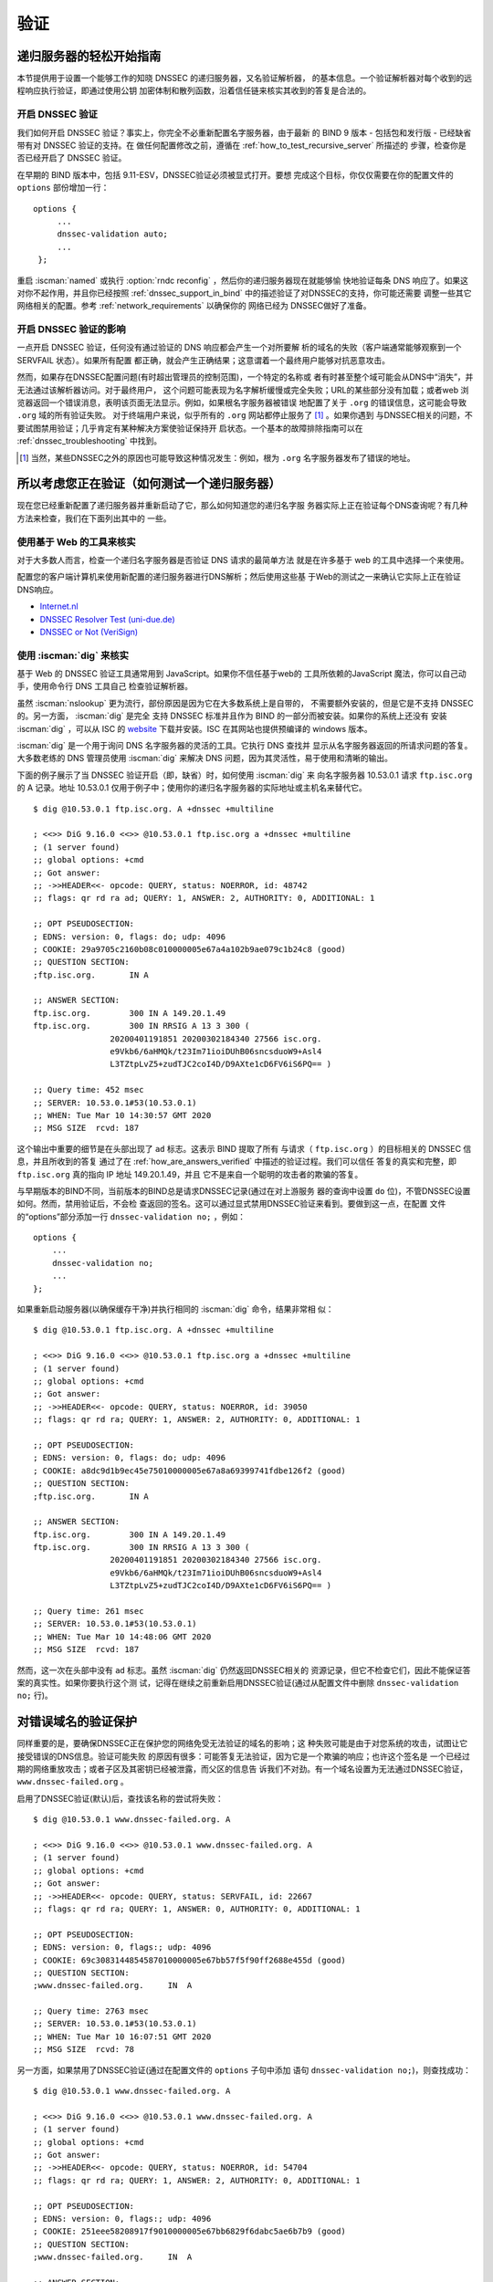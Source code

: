 .. Copyright (C) Internet Systems Consortium, Inc. ("ISC")
..
.. SPDX-License-Identifier: MPL-2.0
..
.. This Source Code Form is subject to the terms of the Mozilla Public
.. License, v. 2.0.  If a copy of the MPL was not distributed with this
.. file, you can obtain one at https://mozilla.org/MPL/2.0/.
..
.. See the COPYRIGHT file distributed with this work for additional
.. information regarding copyright ownership.

.. _DNSSEC_validation:

验证
-----

.. _easy_start_guide_for_recursive_servers:

递归服务器的轻松开始指南
~~~~~~~~~~~~~~~~~~~~~~~~~

本节提供用于设置一个能够工作的知晓 DNSSEC 的递归服务器，又名验证解析器，
的基本信息。一个验证解析器对每个收到的远程响应执行验证，即通过使用公钥
加密体制和散列函数，沿着信任链来核实其收到的答复是合法的。

.. _enabling_validation:

开启 DNSSEC 验证
^^^^^^^^^^^^^^^^^

我们如何开启 DNSSEC 验证？事实上，你完全不必重新配置名字服务器，由于最新
的 BIND 9  版本 - 包括包和发行版 - 已经缺省带有对 DNSSEC 验证的支持。在
做任何配置修改之前，遵循在 :ref:`how_to_test_recursive_server` 所描述的
步骤，检查你是否已经开启了 DNSSEC 验证。

在早期的 BIND 版本中，包括 9.11-ESV，DNSSEC验证必须被显式打开。要想
完成这个目标，你仅仅需要在你的配置文件的 ``options`` 部份增加一行：

::

   options {
        ...
        dnssec-validation auto;
        ...
    };

重启 :iscman:`named` 或执行 :option:`rndc reconfig` ，然后你的递归服务器现在就能够愉
快地验证每条 DNS 响应了。如果这对你不起作用，并且你已经按照
:ref:`dnssec_support_in_bind` 中的描述验证了对DNSSEC的支持，你可能还需要
调整一些其它网络相关的配置。参考 :ref:`network_requirements` 以确保你的
网络已经为 DNSSEC做好了准备。

.. _effect_of_enabling_validation:

开启 DNSSEC 验证的影响
^^^^^^^^^^^^^^^^^^^^^^^^^^^^^^^^^^^^^

一点开启 DNSSEC 验证，任何没有通过验证的 DNS 响应都会产生一个对所要解
析的域名的失败（客户端通常能够观察到一个 SERVFAIL 状态）。如果所有配置
都正确，就会产生正确结果；这意谓着一个最终用户能够对抗恶意攻击。

然而，如果存在DNSSEC配置问题(有时超出管理员的控制范围)，一个特定的名称或
者有时甚至整个域可能会从DNS中“消失”，并无法通过该解析器访问。对于最终用户，
这个问题可能表现为名字解析缓慢或完全失败；URL的某些部分没有加载；或者web
浏览器返回一个错误消息，表明该页面无法显示。例如，如果根名字服务器被错误
地配置了关于 ``.org`` 的错误信息，这可能会导致 ``.org`` 域的所有验证失败。
对于终端用户来说，似乎所有的 ``.org`` 网站都停止服务了 [#]_ 。如果你遇到
与DNSSEC相关的问题，不要试图禁用验证；几乎肯定有某种解决方案使验证保持开
启状态。一个基本的故障排除指南可以在 :ref:`dnssec_troubleshooting` 中找到。

.. [#]
   当然，某些DNSSEC之外的原因也可能导致这种情况发生：例如，根为 ``.org``
   名字服务器发布了错误的地址。

.. _how_to_test_recursive_server:

所以考虑您正在验证（如何测试一个递归服务器）
~~~~~~~~~~~~~~~~~~~~~~~~~~~~~~~~~~~~~~~~~~~~~~~~~~~~~~~~~~~~~~~~

现在您已经重新配置了递归服务器并重新启动了它，那么如何知道您的递归名字服
务器实际上正在验证每个DNS查询呢？有几种方法来检查，我们在下面列出其中的
一些。

.. _using_web_based_tests_to_verify:

使用基于 Web 的工具来核实
^^^^^^^^^^^^^^^^^^^^^^^^^^^^^^^

对于大多数人而言，检查一个递归名字服务器是否验证 DNS 请求的最简单方法
就是在许多基于 web 的工具中选择一个来使用。

配置您的客户端计算机来使用新配置的递归服务器进行DNS解析；然后使用这些基
于Web的测试之一来确认它实际上正在验证DNS响应。

-  `Internet.nl <https://en.conn.internet.nl/connection/>`__

-  `DNSSEC Resolver Test (uni-due.de) <https://dnssec.vs.uni-due.de/>`__

-  `DNSSEC or Not (VeriSign) <https://www.dnssec-or-not.com/>`__

.. _using_dig_to_verify:

使用 :iscman:`dig` 来核实
^^^^^^^^^^^^^^^^^^^^^^^^^

基于 Web 的 DNSSEC 验证工具通常用到 JavaScript。如果你不信任基于web的
工具所依赖的JavaScript 魔法，你可以自己动手，使用命令行 DNS 工具自己
检查验证解析器。

虽然 :iscman:`nslookup` 更为流行，部份原因是因为它在大多数系统上是自带的，
不需要额外安装的，但是它是不支持 DNSSEC 的。另一方面， :iscman:`dig` 是完全
支持 DNSSEC 标准并且作为 BIND 的一部分而被安装。如果你的系统上还没有
安装 :iscman:`dig` ，可以从 ISC 的 `website <https://www.isc.org/download>`__
下载并安装。ISC 在其网站也提供预编译的 windows 版本。

:iscman:`dig` 是一个用于询问 DNS 名字服务器的灵活的工具。它执行 DNS 查找并
显示从名字服务器返回的所请求问题的答复。大多数老练的 DNS 管理员使用
:iscman:`dig` 来解决 DNS 问题，因为其灵活性，易于使用和清晰的输出。

下面的例子展示了当 DNSSEC 验证开启（即，缺省）时，如何使用 :iscman:`dig` 来
向名字服务器 10.53.0.1 请求 ``ftp.isc.org`` 的 A 记录。地址 10.53.0.1
仅用于例子中；使用你的递归名字服务器的实际地址或主机名来替代它。

::

   $ dig @10.53.0.1 ftp.isc.org. A +dnssec +multiline

   ; <<>> DiG 9.16.0 <<>> @10.53.0.1 ftp.isc.org a +dnssec +multiline
   ; (1 server found)
   ;; global options: +cmd
   ;; Got answer:
   ;; ->>HEADER<<- opcode: QUERY, status: NOERROR, id: 48742
   ;; flags: qr rd ra ad; QUERY: 1, ANSWER: 2, AUTHORITY: 0, ADDITIONAL: 1

   ;; OPT PSEUDOSECTION:
   ; EDNS: version: 0, flags: do; udp: 4096
   ; COOKIE: 29a9705c2160b08c010000005e67a4a102b9ae079c1b24c8 (good)
   ;; QUESTION SECTION:
   ;ftp.isc.org.       IN A

   ;; ANSWER SECTION:
   ftp.isc.org.        300 IN A 149.20.1.49
   ftp.isc.org.        300 IN RRSIG A 13 3 300 (
                   20200401191851 20200302184340 27566 isc.org.
                   e9Vkb6/6aHMQk/t23Im71ioiDUhB06sncsduoW9+Asl4
                   L3TZtpLvZ5+zudTJC2coI4D/D9AXte1cD6FV6iS6PQ== )

   ;; Query time: 452 msec
   ;; SERVER: 10.53.0.1#53(10.53.0.1)
   ;; WHEN: Tue Mar 10 14:30:57 GMT 2020
   ;; MSG SIZE  rcvd: 187

这个输出中重要的细节是在头部出现了 ``ad`` 标志。这表示 BIND 提取了所有
与请求（ ``ftp.isc.org`` ）的目标相关的 DNSSEC 信息，并且所收到的答复
通过了在 :ref:`how_are_answers_verified` 中描述的验证过程。我们可以信任
答复的真实和完整，即 ``ftp.isc.org`` 真的指向 IP 地址 149.20.1.49，并且
它不是来自一个聪明的攻击者的欺骗的答复。

与早期版本的BIND不同，当前版本的BIND总是请求DNSSEC记录(通过在对上游服务
器的查询中设置 ``do`` 位)，不管DNSSEC设置如何。然而，禁用验证后，不会检
查返回的签名。这可以通过显式禁用DNSSEC验证来看到。要做到这一点，在配置
文件的“options”部分添加一行 ``dnssec-validation no;`` ，例如：

::

   options {
       ...
       dnssec-validation no;
       ...
   };

如果重新启动服务器(以确保缓存干净)并执行相同的 :iscman:`dig` 命令，结果非常相
似：

::

   $ dig @10.53.0.1 ftp.isc.org. A +dnssec +multiline

   ; <<>> DiG 9.16.0 <<>> @10.53.0.1 ftp.isc.org a +dnssec +multiline
   ; (1 server found)
   ;; global options: +cmd
   ;; Got answer:
   ;; ->>HEADER<<- opcode: QUERY, status: NOERROR, id: 39050
   ;; flags: qr rd ra; QUERY: 1, ANSWER: 2, AUTHORITY: 0, ADDITIONAL: 1

   ;; OPT PSEUDOSECTION:
   ; EDNS: version: 0, flags: do; udp: 4096
   ; COOKIE: a8dc9d1b9ec45e75010000005e67a8a69399741fdbe126f2 (good)
   ;; QUESTION SECTION:
   ;ftp.isc.org.       IN A

   ;; ANSWER SECTION:
   ftp.isc.org.        300 IN A 149.20.1.49
   ftp.isc.org.        300 IN RRSIG A 13 3 300 (
                   20200401191851 20200302184340 27566 isc.org.
                   e9Vkb6/6aHMQk/t23Im71ioiDUhB06sncsduoW9+Asl4
                   L3TZtpLvZ5+zudTJC2coI4D/D9AXte1cD6FV6iS6PQ== )

   ;; Query time: 261 msec
   ;; SERVER: 10.53.0.1#53(10.53.0.1)
   ;; WHEN: Tue Mar 10 14:48:06 GMT 2020
   ;; MSG SIZE  rcvd: 187

然而，这一次在头部中没有 ``ad`` 标志。虽然 :iscman:`dig` 仍然返回DNSSEC相关的
资源记录，但它不检查它们，因此不能保证答案的真实性。如果你要执行这个测
试，记得在继续之前重新启用DNSSEC验证(通过从配置文件中删除
``dnssec-validation no;`` 行)。

.. _verifying_protection_from_bad_domains:

对错误域名的验证保护
~~~~~~~~~~~~~~~~~~~~~~~~~~~~~~~~~~~~~~~~~~

同样重要的是，要确保DNSSEC正在保护您的网络免受无法验证的域名的影响；这
种失败可能是由于对您系统的攻击，试图让它接受错误的DNS信息。验证可能失败
的原因有很多：可能答复无法验证，因为它是一个欺骗的响应；也许这个签名是
一个已经过期的网络重放攻击；或者子区及其密钥已经被泄露，而父区的信息告
诉我们不对劲。有一个域名设置为无法通过DNSSEC验证，
``www.dnssec-failed.org`` 。

启用了DNSSEC验证(默认)后，查找该名称的尝试将失败：

::

   $ dig @10.53.0.1 www.dnssec-failed.org. A

   ; <<>> DiG 9.16.0 <<>> @10.53.0.1 www.dnssec-failed.org. A
   ; (1 server found)
   ;; global options: +cmd
   ;; Got answer:
   ;; ->>HEADER<<- opcode: QUERY, status: SERVFAIL, id: 22667
   ;; flags: qr rd ra; QUERY: 1, ANSWER: 0, AUTHORITY: 0, ADDITIONAL: 1

   ;; OPT PSEUDOSECTION:
   ; EDNS: version: 0, flags:; udp: 4096
   ; COOKIE: 69c3083144854587010000005e67bb57f5f90ff2688e455d (good)
   ;; QUESTION SECTION:
   ;www.dnssec-failed.org.     IN  A

   ;; Query time: 2763 msec
   ;; SERVER: 10.53.0.1#53(10.53.0.1)
   ;; WHEN: Tue Mar 10 16:07:51 GMT 2020
   ;; MSG SIZE  rcvd: 78

另一方面，如果禁用了DNSSEC验证(通过在配置文件的 ``options`` 子句中添加
语句 ``dnssec-validation no;``)，则查找成功：

::

   $ dig @10.53.0.1 www.dnssec-failed.org. A

   ; <<>> DiG 9.16.0 <<>> @10.53.0.1 www.dnssec-failed.org. A
   ; (1 server found)
   ;; global options: +cmd
   ;; Got answer:
   ;; ->>HEADER<<- opcode: QUERY, status: NOERROR, id: 54704
   ;; flags: qr rd ra; QUERY: 1, ANSWER: 2, AUTHORITY: 0, ADDITIONAL: 1

   ;; OPT PSEUDOSECTION:
   ; EDNS: version: 0, flags:; udp: 4096
   ; COOKIE: 251eee58208917f9010000005e67bb6829f6dabc5ae6b7b9 (good)
   ;; QUESTION SECTION:
   ;www.dnssec-failed.org.     IN  A

   ;; ANSWER SECTION:
   www.dnssec-failed.org.  7200    IN  A   68.87.109.242
   www.dnssec-failed.org.  7200    IN  A   69.252.193.191

   ;; Query time: 439 msec
   ;; SERVER: 10.53.0.1#53(10.53.0.1)
   ;; WHEN: Tue Mar 10 16:08:08 GMT 2020
   ;; MSG SIZE  rcvd: 110

不要因为一些名称无法解析就禁不住禁用DNSSEC验证。记住，DNSSEC保护您的
DNS查找免受黑客攻击。下一节描述如何快速检查未能成功查找名字是否由于验证
失败。

.. _how_do_i_know_validation_problem:

我如何知道出了验证问题？
^^^^^^^^^^^^^^^^^^^^^^^^^^^^^^^^^^^^^^^^^^

既然所有的DNSSEC验证失败都会导致一个通用的 ``SERVFAIL`` 消息，那么我们
如何知道它是否真的是一个验证错误呢？幸运的是， :iscman:`dig` 中有个标志，（
"CD"表示“关闭检查”）它告诉服务器关闭DNSSEC验证。如果收到
``SERVFAIL`` 消息，设置 :option:`dig +cd` 标志重新运行查询。如果查询在带有
:option:`dig +cd` 时成功，而在没有它的情况下以 ``SERVFAIL`` 结束，那么您知道您正
在处理一个验证问题。因此，使用前面的例子 ``www.dnssec-failed.org`` ，并
在解析器中启用DNSSEC验证：

::

   $ dig @10.53.0.1 www.dnssec-failed.org A +cd

   ; <<>> DiG 9.16.0 <<>> @10.53.0.1 www.dnssec-failed.org. A +cd
   ; (1 server found)
   ;; global options: +cmd
   ;; Got answer:
   ;; ->>HEADER<<- opcode: QUERY, status: NOERROR, id: 62313
   ;; flags: qr rd ra cd; QUERY: 1, ANSWER: 2, AUTHORITY: 0, ADDITIONAL: 1

   ;; OPT PSEUDOSECTION:
   ; EDNS: version: 0, flags:; udp: 4096
   ; COOKIE: 73ca1be3a74dd2cf010000005e67c8c8e6df64b519cd87fd (good)
   ;; QUESTION SECTION:
   ;www.dnssec-failed.org.     IN  A

   ;; ANSWER SECTION:
   www.dnssec-failed.org.  7197    IN  A   68.87.109.242
   www.dnssec-failed.org.  7197    IN  A   69.252.193.191

   ;; Query time: 0 msec
   ;; SERVER: 10.53.0.1#53(10.53.0.1)
   ;; WHEN: Tue Mar 10 17:05:12 GMT 2020
   ;; MSG SIZE  rcvd: 110

更多关于排错的信息，请参阅 :ref:`dnssec_troubleshooting` 。

.. _validation_easy_start_explained:

对验证轻松开始的解释
~~~~~~~~~~~~~~~~~~~~~~~~~~~~~~~

在 :ref:`easy_start_guide_for_recursive_servers` 中，我们使用一行配置来
开启DNSSEC验证：追踪签名和密钥，确保它们是真实的。现在我们来仔细看看
DNSSEC验证的实际功能，以及其它一些选项。

.. _dnssec_validation_explained:

``dnssec-validation``
^^^^^^^^^^^^^^^^^^^^^

::

   options {
       dnssec-validation auto;
   };

这个“auto”行使用 ``managed-keys`` 特性开启自动DNSSEC信任锚配置，此时不
需要手动配置密钥。 ``dnssec-validation`` 选项有三种可能的选择：

-  *yes* ：开启DNSSEC验证，但需要手动配置信任锚。在手动配置至少一个可信
   密钥之前，实际上不会进行验证。

-  *no* ：禁用DNSSEC验证，并且递归服务器行为以“老式”方式执行不安全的
   DNS查找。

-  *auto* ：启用DNSSEC验证，并使用DNS根区的默认信任锚(包含在BIND 9中
   )。这是缺省值；如果配置文件中没有 ``dnssec-validation`` 行，BIND会自
   动执行此操作。

让我们讨论一下 *yes* 和 *auto* 之间的区别。如果设置为 *yes* ，则必须使
用配置文件中的 ``trust-anchors`` 语句(可以带 ``static-key`` 或
``static-ds`` 修饰符)手动定义和维护信任锚；如果设置为 *auto* (缺省值，
如例子所示)，则不需要进一步操作，因为BIND包含一个根密钥副本 [#]_ 。当设
置为 *auto* 时，BIND会自动更新密钥(也称为信任锚，在
:ref:`trust_anchors_description` 中讨论)，无需DNS管理员干预。

我们推荐使用缺省的 *auto* ，除非有很好的理由需要手工维护信任锚。要了解
更多关于信任锚的信息，请参考 :ref:`trusted_keys_and_managed_keys` 。

.. _how_does_dnssec_change_dns_lookup_revisited:

DNSSEC 如何改变了 DNS 查找（再论）?
^^^^^^^^^^^^^^^^^^^^^^^^^^^^^^^^^^^^^^^^^^^^^^

现在，您已经在递归名字服务器上启用了验证，并验证了它是否有效。究竟改变
了什么？在 :ref:`how_does_dnssec_change_dns_lookup` 中我们在一个较高的
层次了解过DNSSEC验证过程的12个步骤的简化版本。现在让我们重走该过程，并
更详细地查看您的验证解析器正在做什么。同样，作为一个例子，我们正在查找
域名 ``www.isc.org`` 的A记录(参见 :ref:`dnssec_12_steps`)

1.  验证解析器向 ``isc.org`` 的名字服务器中请求 ``www.isc.org`` 的A记录。
    该请求将 ``DNSSEC OK`` (``do``)位设置为1，通知远程授权服务器需要
    DNSSEC应答。

2.  由于区 ``isc.org`` 是签名的，并且它的名字服务器是DNSSEC感知的，因此
    它以对A记录请求的答复和A记录的RRSIG作为响应。

3.  验证解析器查询 ``isc.org`` 的DNSKEY。


4.  ``isc.org`` 名字服务器响应DNSKEY和RRSIG记录。DNSKEY用于验证在步骤2
    所收到的答复。

5.  验证解析器向父区(``.org``)查询 ``isc.org`` 的DS记录。

6.  ``.org`` 名字服务器也是DNSSEC感知的，因此它响应DS和RRSIG记录。DS记
    录用于验证在步骤4所收到的答复。

7.  验证解析器查询 ``.org`` 的DNSKEY。

8.  ``.org`` 名字服务器响应其DNSKEY和RRSIG。DNSKEY用于验证在步骤6所收到
    的答复。

9.  验证解析器向父区(根)查询 ``.org`` 的DS记录。

10. 根名称服务器是DNSSEC感知的，以DS和RRSIG记录响应。DS记录用于验证在步
    骤8所收到的答复。

11. 验证解析器请求根的DNSKEY。

12. 根名字服务器响应其DNSKEY和RRSIG。DNSKEY用于验证在步骤10所收到的答复。

步骤12之后，验证解析器将收到的DNSKEY与为其配置的一个或多个密钥进行比较，
以决定所收到的密钥是否可信。我们在 :ref:`trust_anchors_description` 中
讨论这些本地配置的密钥，或信任锚。

使用DNSSEC，每个响应不仅包括答案，还包括一个数字签名(RRSIG)，因此验证解
析器可以验证所收到的答复。这就是我们下一节，
:ref:`how_are_answers_verified` ，中要看的内容。

.. _how_are_answers_verified:

答复是如何被验证的？
^^^^^^^^^^^^^^^^^^^^^^^^^

.. note::

   请记住，当你阅读本节时，尽管这里时常使用了像“加密”和“解密”这样的
   词汇，DNSSEC 并不提供私密性。公钥加密机制用于验证数据的 *真实性*
   （谁发出了它们）和数据的 *完整性*  （在传输过程中它没有被修改过），
   但任何偷听者仍然能够看到明文中的 DNS 请求和响应，即使开启了
   DNSSEC。

那么DNSSEC答复究竟是如何被验证的呢？我们先来看看可验证的信息是如何生成
的。在权威服务器上，每条DNS记录(或消息)都要经过一个哈希函数，然后用一个
私钥对这个哈希值进行加密。这个加密的哈希值就是数字签名。

.. figure:: ../dnssec-guide/img/signature-generation.png
   :alt: Signature Generation
   :width: 80.0%

   生成签名

当验证解析器查询资源记录时，它将同时接收纯文本消息和数字签名。验证解析
器知道所使用的哈希函数(它列在数字签名记录本身中)，因此它可以接受纯文本
消息，并通过相同的哈希函数使其产生一个哈希值，我们将其称为哈希值X。验证
解析器还可以获得公钥(作为DNSKEY记录发布)，解密数字签名，并返回权威服务
器产生的原始散列值，我们将其称为散列值Y。如果散列值X和Y是相同的，并且时
间是正确的(下面将详细说明这意味着什么)，那么答案将得到验证，这意味着这
个答案来自权威服务器(真实性)，并且内容在传输过程中保持完整(完整性)。

.. figure:: ../dnssec-guide/img/signature-verification.png
   :alt: Signature Verification
   :width: 80.0%

   验证签名

以A记录 ``ftp.isc.org`` 为例。纯文本是：

::

   ftp.isc.org.     4 IN A  149.20.1.49

数字签名部分是：

::

   ftp.isc.org.      300 IN RRSIG A 13 3 300 (
                   20200401191851 20200302184340 27566 isc.org.
                   e9Vkb6/6aHMQk/t23Im71ioiDUhB06sncsduoW9+Asl4
                   L3TZtpLvZ5+zudTJC2coI4D/D9AXte1cD6FV6iS6PQ== )

当验证解析器查询A记录 ``ftp.isc.org`` 时，它将同时接收A记录和RRSIG记录。
它对A记录运行哈希函数(在本例中，是由数字13表示的SHA256，表示
ECDSAP256SHA256)并产生哈希值X。解析器还获取适当的DNSKEY记录来解密签名，
解密的结果是散列值Y。

但是等等，还有更多！仅仅因为X等于Y并不意味着一切都很好。我们还得看时间。
还记得我们之前提到过需要检查时间是否正确吗？查看一下上述例子中的两个时
间戳：

-  签名有效期: 20200401191851

-  签名开始日期: 20200302184340

这告诉我们该签名是在UTC 2020年3月2日下午6:43:40(20200302184340)生成的，
并且在UTC 2020年4月1日下午7:18:51(20200401191851)之前有效。验证解析器的
当前系统时间需要介于这两个时间戳之间。如果没有，则验证失败，因为它可能
是攻击者在重放过去捕获的旧答案集，或者向我们提供一个带有错误未来时间戳
的精心制作的答案集。

如果答案通过了哈希值检查和时间戳检查，它将被验证，并设置验证数据(``ad``
)位，然后将响应发送给客户端；如果未通过验证，则返回一个SERVFAIL给客户端。

.. [#]
   BIND技术上包含两份根密钥的拷贝：一份在 ``bind.keys.h`` 中，是构建在
   可执行代码中，而另一份是在 ``bind.keys`` 中，由一条 ``trust-anchors``
   语句提供。这两份拷贝的密钥时一样的。

.. _trust_anchors_description:

信任锚
~~~~~~

信任锚是放置在验证解析器中的一个密钥，以便验证器可以使用已知或可信的公
钥(信任锚)验证给定请求的结果。验证解析器必须至少安装一个信任锚以执行
DNSSEC验证。

.. _how_trust_anchors_are_used:

如何使用信任锚
~~~~~~~~~~~~~~

在章节 :ref:`how_does_dnssec_change_dns_lookup_revisited` ，我们走过了
12个步骤的DNSSEC查找过程。在这12个步骤的末尾，发生了一个关键的比较：从
远程服务器接收到的密钥和我们在文件中拥有的密钥进行比较，看我们能否信任
它。我们文件中的密钥称为信任锚，有时也称为信任密钥、信任点或安全入口点。

这个12步的查找过程描述了理想情况下的DNSSEC查找，其中每个单个域名都经过
了签名和正确的授权，每个验证解析器只需要有一个信任锚 —— 即根的公钥。但
是没有限制验证解析器必须只有一个信任锚。事实上，在采用DNSSEC的早期阶段，
验证解析器有多个信任锚并不罕见。

例如，在根区签名(在2010年7月)之前，一些希望验证 ``gov`` 区中的域名的验
证解析器需要获取并安装 ``.gov`` 的密钥。当时 ``www.fbi.gov`` 这个例子的
查找过程是8个步骤，而不是12个步骤：

.. figure:: ../dnssec-guide/img/dnssec-8-steps.png
   :alt: DNSSEC Validation with ``.gov`` Trust Anchor

1. 验证解析器向 ``fbi.gov`` 名字服务器查询 ``www.fbi.gov`` 的A记录。

2. FBI的名字服务器以对应的答复及其RRSIG作为响应。

3. 验证解析器向FBI的名字服务器查询其DNSKEY记录。

4. FBI的名字服务器以其DNSKEY及其RRSIG作为响应。

5. 验证解析器向 ``.gov`` 名字服务器查询 ``fbi.gov`` 的DS记录。

6. ``.gov`` 名字服务器响应 ``fbi.gov`` 的DS记录和相关的RRSIG记录。

7. 验证解析器向 ``.gov`` 名字服务器查询其DNSKEY记录。

8. ``.gov`` 名字服务器以其DNSKEY和相关的RRSIG作为响应。

这些看起来都很相似，除了它比我们之前看到的12步要短。一旦验证解析器在步
骤8收到DNSKEY文件，它识别这是其手工配置的受信任的密钥（信任锚），就永远
不会去向根名字服务器询问 ``.gov`` 的DS记录，或向根名字服务器询问其
DNSKEY。

实际上，每当验证解析器接收到一个DNSKEY时，它都会检查这是否是一个已配置
的可信密钥，以决定是否需要继续跟踪验证链。

.. _trusted_keys_and_managed_keys:

受信任的密钥和被管理的密钥
^^^^^^^^^^^^^^^^^^^^^^^^^^^^^

因为是解析器负责验证，所以我们必须至少配置一个密钥(信任锚)。它是如何来
到这里的，我们又如何维护它？

如果你遵循 :ref:`easy_start_guide_for_recursive_servers` 中的建议，通过
将 ``dnssec-validation`` 设置为 *auto* ，就没有什么可做的了。BIND已经包
含了一个根密钥的副本(在文件 ``BIND .keys`` 中)，并在根密钥发生变化时自
动更新它。 [#]_ 它看起来像这样：

::

   trust-anchors {
           # This key (20326) was published in the root zone in 2017.
           . initial-key 257 3 8 "AwEAAaz/tAm8yTn4Mfeh5eyI96WSVexTBAvkMgJzkKTOiW1vkIbzxeF3
                   +/4RgWOq7HrxRixHlFlExOLAJr5emLvN7SWXgnLh4+B5xQlNVz8Og8kv
                   ArMtNROxVQuCaSnIDdD5LKyWbRd2n9WGe2R8PzgCmr3EgVLrjyBxWezF
                   0jLHwVN8efS3rCj/EWgvIWgb9tarpVUDK/b58Da+sqqls3eNbuv7pr+e
                   oZG+SrDK6nWeL3c6H5Apxz7LjVc1uTIdsIXxuOLYA4/ilBmSVIzuDWfd
                   RUfhHdY6+cn8HFRm+2hM8AnXGXws9555KrUB5qihylGa8subX2Nn6UwN
                   R1AkUTV74bU=";
   };

当然，您可以决定自己手动管理这个密钥。首先，你需要确保
``dnssec-validation`` 被设置成 *yes* 而不是 *auto* ：

::

   options {
       dnssec-validation yes;
   };

然后，从值得信任的源，如 `<https://www.isc.org/bind-keys>`__ ，手工下载
根密钥。最后，将手工下载的根密钥放入一条 ``trust-anchors`` 语句中，如下
所示：

::

   trust-anchors {
           # This key (20326) was published in the root zone in 2017.
           . static-key 257 3 8 "AwEAAaz/tAm8yTn4Mfeh5eyI96WSVexTBAvkMgJzkKTOiW1vkIbzxeF3
                   +/4RgWOq7HrxRixHlFlExOLAJr5emLvN7SWXgnLh4+B5xQlNVz8Og8kv
                   ArMtNROxVQuCaSnIDdD5LKyWbRd2n9WGe2R8PzgCmr3EgVLrjyBxWezF
                   0jLHwVN8efS3rCj/EWgvIWgb9tarpVUDK/b58Da+sqqls3eNbuv7pr+e
                   oZG+SrDK6nWeL3c6H5Apxz7LjVc1uTIdsIXxuOLYA4/ilBmSVIzuDWfd
                   RUfhHdY6+cn8HFRm+2hM8AnXGXws9555KrUB5qihylGa8subX2Nn6UwN
                   R1AkUTV74bU=";
   };

这个 ``trust-anchors`` 语句和一个在 ``bind.keys`` 文件中的类似，在
``bind.keys`` 中的密钥的定义有 ``initial-key`` 修饰符，而在配置文件的语
句中，它被 ``static-key`` 所取代。这两者之间有一个重要的区别：用
``static-key`` 定义的密钥在从配置文件中删除之前始终是可信的。而带有
``initial-key`` 修饰符的密钥只受信任一次：直到它加载被管理密钥数据库并
启动密钥维护过程。此后，BIND使用被管理密钥数据库
(``managed-keys.bind.jnl``)作为密钥信息的来源。

.. warning::

   记住，如果您选择自己管理密钥，那么每当密钥更改时(对于大多数区来说，
   这是定期发生的)，就需要手动更新配置。如果不这样做，将导致对密钥的子
   域的几乎所有DNS查询的中断。因此，如果你手动管理 ``.gov`` ，所有在
   ``.gov`` 空间的域名可能变得无法解析；如果您手动管理根密钥，您可能会
   中断所有发向你的递归名字服务器的DNS请求。

在DNSSEC的早期，显式管理密钥是很常见的，那时根区和许多顶级域都没有签名。
从那以后， `超过90% <https://stats.research.icann.org/dns/tld_report/>`__
的顶级域都已签名，包括所有最大的域。除非您自己有管理密钥的特殊需求，否
则最好使用BIND默认值，并让软件管理根密钥。

.. [#]
   根区在2010年7月签名，截止到本文写作时（2020年年中），密钥在2018年变
   更过一次。未来的计划是每五年轮转一次密钥。

.. _whats_edns0_all_about:

EDNS是关于什么的（以及我为什么需要关注）？
~~~~~~~~~~~~~~~~~~~~~~~~~~~~~~~~~~~~~~~~~~

.. _whats-edns0-all-about-overview:

EDNS概述
^^^^^^^^^^^^^

传统的 DNS 响应大小是典型的小（小于512字节），仅仅能够装入一个小的
UDP 报文中。DNS 扩展机制（EDNS，或EDNS(0)）提供了一个在更大的 UDP
报文中发送 DNS 数据的机制。要支持 EDNS，DNS 服务器和网络都需要正确
地准备，以支持更大的报文大小和多个分段。

这对DNSSEC很重要，因为表明DNSSEC感知能力的 :option:`dig +do` 位在EDNS中携带，并且
DNSSEC的响应比传统的DNS响应更大。如果DNS服务器和网络环境不支持较大的UDP
报文，将导致TCP重传，或者较大的UDP响应将被丢弃。用户可能会遇到缓慢的DNS
解析，或者根本无法解析某些名字。

注意，无论你是否验证DNSSEC, EDNS都会应用，因为BIND在默认情况下启用了
DNSSEC。

有关DNSSEC对网络环境的要求，请参阅 :ref:`network_requirements` 。

.. _edns_on_dns_servers:

DNS服务器上的EDNS
^^^^^^^^^^^^^^^^^

多年来，BIND已经默认启用EDNS，并且UDP数据包大小被设置为最大4096字节。
DNS管理员不需要执行任何重新配置。你可以使用 :iscman:`dig` 来验证你的服务器是
否支持EDNS，并且查看它允许这条 :iscman:`dig` 命令所发出的UDP报文大小。

::

   $ dig @10.53.0.1 www.isc.org. A +dnssec +multiline

   ; <<>> DiG 9.16.0 <<>> @10.53.0.1 ftp.isc.org a +dnssec +multiline
   ; (1 server found)
   ;; global options: +cmd
   ;; Got answer:
   ;; ->>HEADER<<- opcode: QUERY, status: NOERROR, id: 48742
   ;; flags: qr rd ra ad; QUERY: 1, ANSWER: 2, AUTHORITY: 0, ADDITIONAL: 1

   ;; OPT PSEUDOSECTION:
   ; EDNS: version: 0, flags: do; udp: 4096
   ; COOKIE: 29a9705c2160b08c010000005e67a4a102b9ae079c1b24c8 (good)
   ;; QUESTION SECTION:
   ;ftp.isc.org.       IN A

   ;; ANSWER SECTION:
   ftp.isc.org.        300 IN A 149.20.1.49
   ftp.isc.org.        300 IN RRSIG A 13 3 300 (
                   20200401191851 20200302184340 27566 isc.org.
                   e9Vkb6/6aHMQk/t23Im71ioiDUhB06sncsduoW9+Asl4
                   L3TZtpLvZ5+zudTJC2coI4D/D9AXte1cD6FV6iS6PQ== )

   ;; Query time: 452 msec
   ;; SERVER: 10.53.0.1#53(10.53.0.1)
   ;; WHEN: Tue Mar 10 14:30:57 GMT 2020
   ;; MSG SIZE  rcvd: 187

这里有一个有用的测试工具（由DNS-OARC提供），你可以使用它来验证解析器在
EDNS支持方面的行为：
`<https://www.dns-oarc.net/oarc/services/replysizetest/>`__ .

一旦您验证了您的名称服务器启用了EDNS，事情就应该结束了，对吗？遗憾的是，
EDNS是一个对DNS的逐跳扩展。这意味着EDNS的使用是一个在DNS解析过程中每一
对主机之间的协商过程，这最终意味着如果你的一个上游名字服务器（例如，你
的名字服务器转发到的ISP的递归名字服务器）不支持EDNS，你可能会遭遇DNS查
找失败，或者不能执行DNSSEC验证。

.. _support_for_large_packets_network_equipment:

在网络设备上支持大包
^^^^^^^^^^^^^^^^^^^^^^^^^^^^^^^^^^^^^^^^^^^^^^

如果您的递归名字服务器和ISP的名字服务器都支持EDNS，那么我们在这里都没问
题，是吗？别着急。由于这些大数据包必须通过网络，网络基础设施本身必须允
许它们通过。

当数据通过网络进行物理传输时，它必须被分解成块。数据块的大小称为最大传
输单元(Maximum Transmission Unit, MTU)，它可能因网络的不同而不同。当一
个大数据包需要被分解成比MTU更小的块时，IP分片就发生了；然后，这些较小的
数据块需要在目的地重新组装成大数据包。IP分片不一定是一件坏事，它很可能
发生在您的网络上。

一些网络设备(如防火墙)可能会对DNS流量进行假设。其中一个假设是每个DNS包
有多大。当防火墙看到一个比预期更大的DNS包时，它要么拒绝这个大包，要么丢
弃它的片段，因为防火墙认为这是一种攻击。这种配置在过去可能不会造成问题，
因为传统的DNS包通常都很小。然而，对于DNSSEC，这些配置需要更新，因为
DNSSEC流量通常超过1500字节(一个常见的MTU值)。如果没有更新配置以支持更大
的DNS包大小，通常会导致更大的包被拒绝，对最终用户来说，查询似乎没有得到
回答。或者在分片的情况下，只有一部份答复到达了验证解析器，这样你的验证
解析器可能需要一遍又一遍地重新请求，给最终用户的体验就是DNS/网络非常慢。

当您更新网络设备上的配置时，请确保TCP端口53也允许DNS通信。

.. _dns_uses_tcp:

等等... DNS 使用 TCP？
^^^^^^^^^^^^^^^^^^^^^^

是的。DNS 使用 TCP 53 端口作为一个回退机制，当其无法使用 UDP 传输
数据时。这种情况一直存在，甚至在 DNSSEC 出现之前很久。传统的依赖 TCP
53 端口的 DNS 操作是区传送。而使用 DNSSEC，或者带有 IPv6 记录，例如
AAAA，的DNS，都增加了 DNS 数据经由 TCP 传输的机会。

由于增加的报文大小，DNSSEC 比传统的（不安全的）DNS 更多地回退到 TCP。
如果你的网络现在阻塞或过滤 TCP 53端口，你可能已经经历过了 DNS 解析的
不稳定，甚至在部署 DNSSEC 之前。
